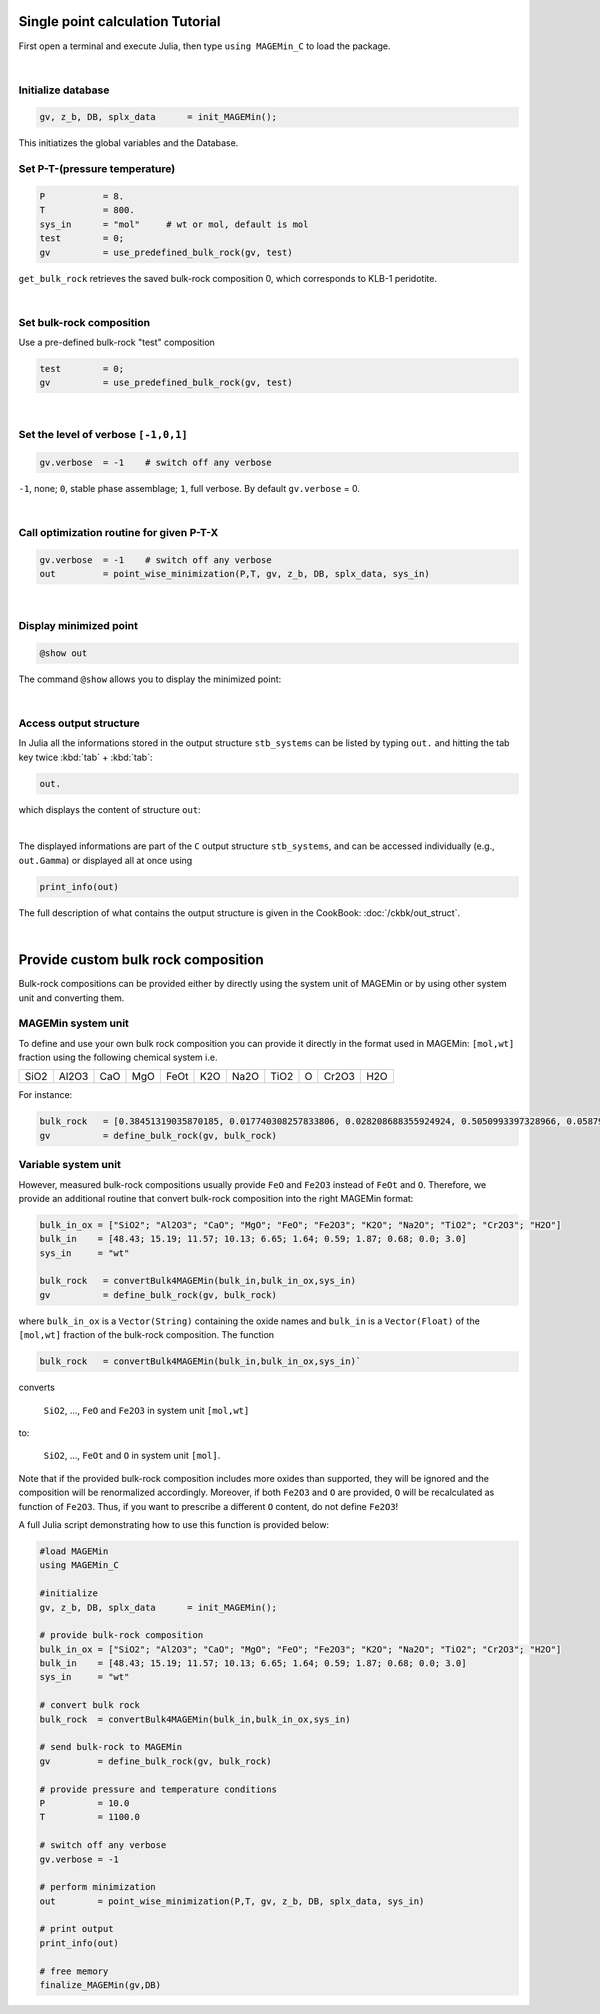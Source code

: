 .. MAGEMin documentation


Single point calculation Tutorial
=================================

First open a terminal and execute Julia, then type :literal:`using MAGEMin_C` to load the package.

|

Initialize database 
*******************
.. code-block:: shell

   gv, z_b, DB, splx_data      = init_MAGEMin();

This initiatizes the global variables and the Database.

Set P-T-(pressure temperature)
**********************************************************
.. code-block:: shell

   P           = 8.
   T           = 800.
   sys_in      = "mol"     # wt or mol, default is mol
   test        = 0;
   gv          = use_predefined_bulk_rock(gv, test)

:literal:`get_bulk_rock` retrieves the saved bulk-rock composition 0, which corresponds to KLB-1 peridotite. 

|

Set bulk-rock composition
**********************************************************

Use a pre-defined bulk-rock "test" composition

.. code-block:: shell

   test        = 0;
   gv          = use_predefined_bulk_rock(gv, test)

|

Set the level of verbose :literal:`[-1,0,1]`
********************************************
.. code-block:: shell   

   gv.verbose  = -1    # switch off any verbose

:literal:`-1`, none; :literal:`0`, stable phase assemblage; :literal:`1`, full verbose. By default :literal:`gv.verbose` = 0.

|

Call optimization routine for given P-T-X
*****************************************
.. code-block:: shell   

   gv.verbose  = -1    # switch off any verbose
   out         = point_wise_minimization(P,T, gv, z_b, DB, splx_data, sys_in)

|

Display minimized point
************************

.. code-block:: shell   

   @show out

The command :literal:`@show` allows you to display the minimized point:

.. image:: /figs/julia_out.png
   :width: 420
   :align: center

|

Access output structure
************************

In Julia all the informations stored in the output structure ``stb_systems`` can be listed by typing ``out.`` and hitting the tab key twice :kbd:`tab` + :kbd:`tab`:

.. code-block:: shell   

   out.

which displays the content of structure ``out``:

.. image:: /figs/julia_out_struct.png
   :width: 640
   :align: center

|

The displayed informations are part of the ``C`` output structure ``stb_systems``, and can be accessed individually (e.g., ``out.Gamma``) or displayed all at once using 

.. code-block:: shell   

   print_info(out)

The full description of what contains the output structure is given in the CookBook: :doc:`/ckbk/out_struct`.

|

Provide custom bulk rock composition
====================================

Bulk-rock compositions can be provided either by directly using the system unit of MAGEMin or by using other system unit and converting them.

MAGEMin system unit
*******************

To define and use your own bulk rock composition you can provide it directly in the format used in MAGEMin: :literal:`[mol,wt]` fraction using the following chemical system i.e.

+-------+--------+-------+-------+-------+------+------+------+------+-------+-------+
| SiO2  |  Al2O3 |  CaO  | MgO   | FeOt  |  K2O | Na2O | TiO2 |   O  | Cr2O3 |  H2O  |
+-------+--------+-------+-------+-------+------+------+------+------+-------+-------+

For instance:

.. code-block:: shell

   bulk_rock   = [0.38451319035870185, 0.017740308257833806, 0.028208688355924924, 0.5050993397328966, 0.0587947378409965, 9.988912307338855e-5, 0.0024972280768347137, 0.0009988912307338856, 0.0009589355815045301, 0.0010887914414999351, 0.0]
   gv          = define_bulk_rock(gv, bulk_rock)


Variable system unit
********************

However, measured bulk-rock compositions usually provide :literal:`FeO` and :literal:`Fe2O3` instead of :literal:`FeOt` and :literal:`O`. Therefore, we provide an additional routine that convert bulk-rock composition into the right MAGEMin format:

.. code-block:: shell

   bulk_in_ox = ["SiO2"; "Al2O3"; "CaO"; "MgO"; "FeO"; "Fe2O3"; "K2O"; "Na2O"; "TiO2"; "Cr2O3"; "H2O"]
   bulk_in    = [48.43; 15.19; 11.57; 10.13; 6.65; 1.64; 0.59; 1.87; 0.68; 0.0; 3.0]
   sys_in     = "wt"

   bulk_rock   = convertBulk4MAGEMin(bulk_in,bulk_in_ox,sys_in)
   gv          = define_bulk_rock(gv, bulk_rock)

where :literal:`bulk_in_ox` is a :literal:`Vector(String)` containing the oxide names and :literal:`bulk_in` is a :literal:`Vector(Float)` of the :literal:`[mol,wt]` fraction of the bulk-rock composition. The function 

.. code-block:: shell

   bulk_rock   = convertBulk4MAGEMin(bulk_in,bulk_in_ox,sys_in)` 

converts

 :literal:`SiO2`, ..., :literal:`FeO` and :literal:`Fe2O3` in system unit :literal:`[mol,wt]`
 
to:
 
 :literal:`SiO2`, ..., :literal:`FeOt` and :literal:`O` in system unit :literal:`[mol]`.

Note that if the provided bulk-rock composition includes more oxides than supported, they will be ignored and the composition will be renormalized accordingly. Moreover, if both :literal:`Fe2O3` and :literal:`O` are provided, :literal:`O` will be recalculated as function of :literal:`Fe2O3`. Thus, if you want to prescribe a different :literal:`O` content, do not define :literal:`Fe2O3`!

A full Julia script demonstrating how to use this function is provided below:

.. code-block:: shell

   #load MAGEMin
   using MAGEMin_C 

   #initialize
   gv, z_b, DB, splx_data      = init_MAGEMin();         

   # provide bulk-rock composition
   bulk_in_ox = ["SiO2"; "Al2O3"; "CaO"; "MgO"; "FeO"; "Fe2O3"; "K2O"; "Na2O"; "TiO2"; "Cr2O3"; "H2O"]
   bulk_in    = [48.43; 15.19; 11.57; 10.13; 6.65; 1.64; 0.59; 1.87; 0.68; 0.0; 3.0]
   sys_in     = "wt"

   # convert bulk rock
   bulk_rock  = convertBulk4MAGEMin(bulk_in,bulk_in_ox,sys_in)

   # send bulk-rock to MAGEMin
   gv         = define_bulk_rock(gv, bulk_rock)

   # provide pressure and temperature conditions
   P          = 10.0
   T          = 1100.0

   # switch off any verbose
   gv.verbose = -1    

   # perform minimization    
   out        = point_wise_minimization(P,T, gv, z_b, DB, splx_data, sys_in)

   # print output
   print_info(out)

   # free memory
   finalize_MAGEMin(gv,DB)
